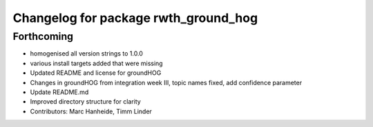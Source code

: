 ^^^^^^^^^^^^^^^^^^^^^^^^^^^^^^^^^^^^^
Changelog for package rwth_ground_hog
^^^^^^^^^^^^^^^^^^^^^^^^^^^^^^^^^^^^^

Forthcoming
-----------
* homogenised all version strings to 1.0.0
* various install targets added that were missing
* Updated README and license for groundHOG
* Changes in groundHOG from integration week III, topic names fixed, add confidence parameter
* Update README.md
* Improved directory structure for clarity
* Contributors: Marc Hanheide, Timm Linder

